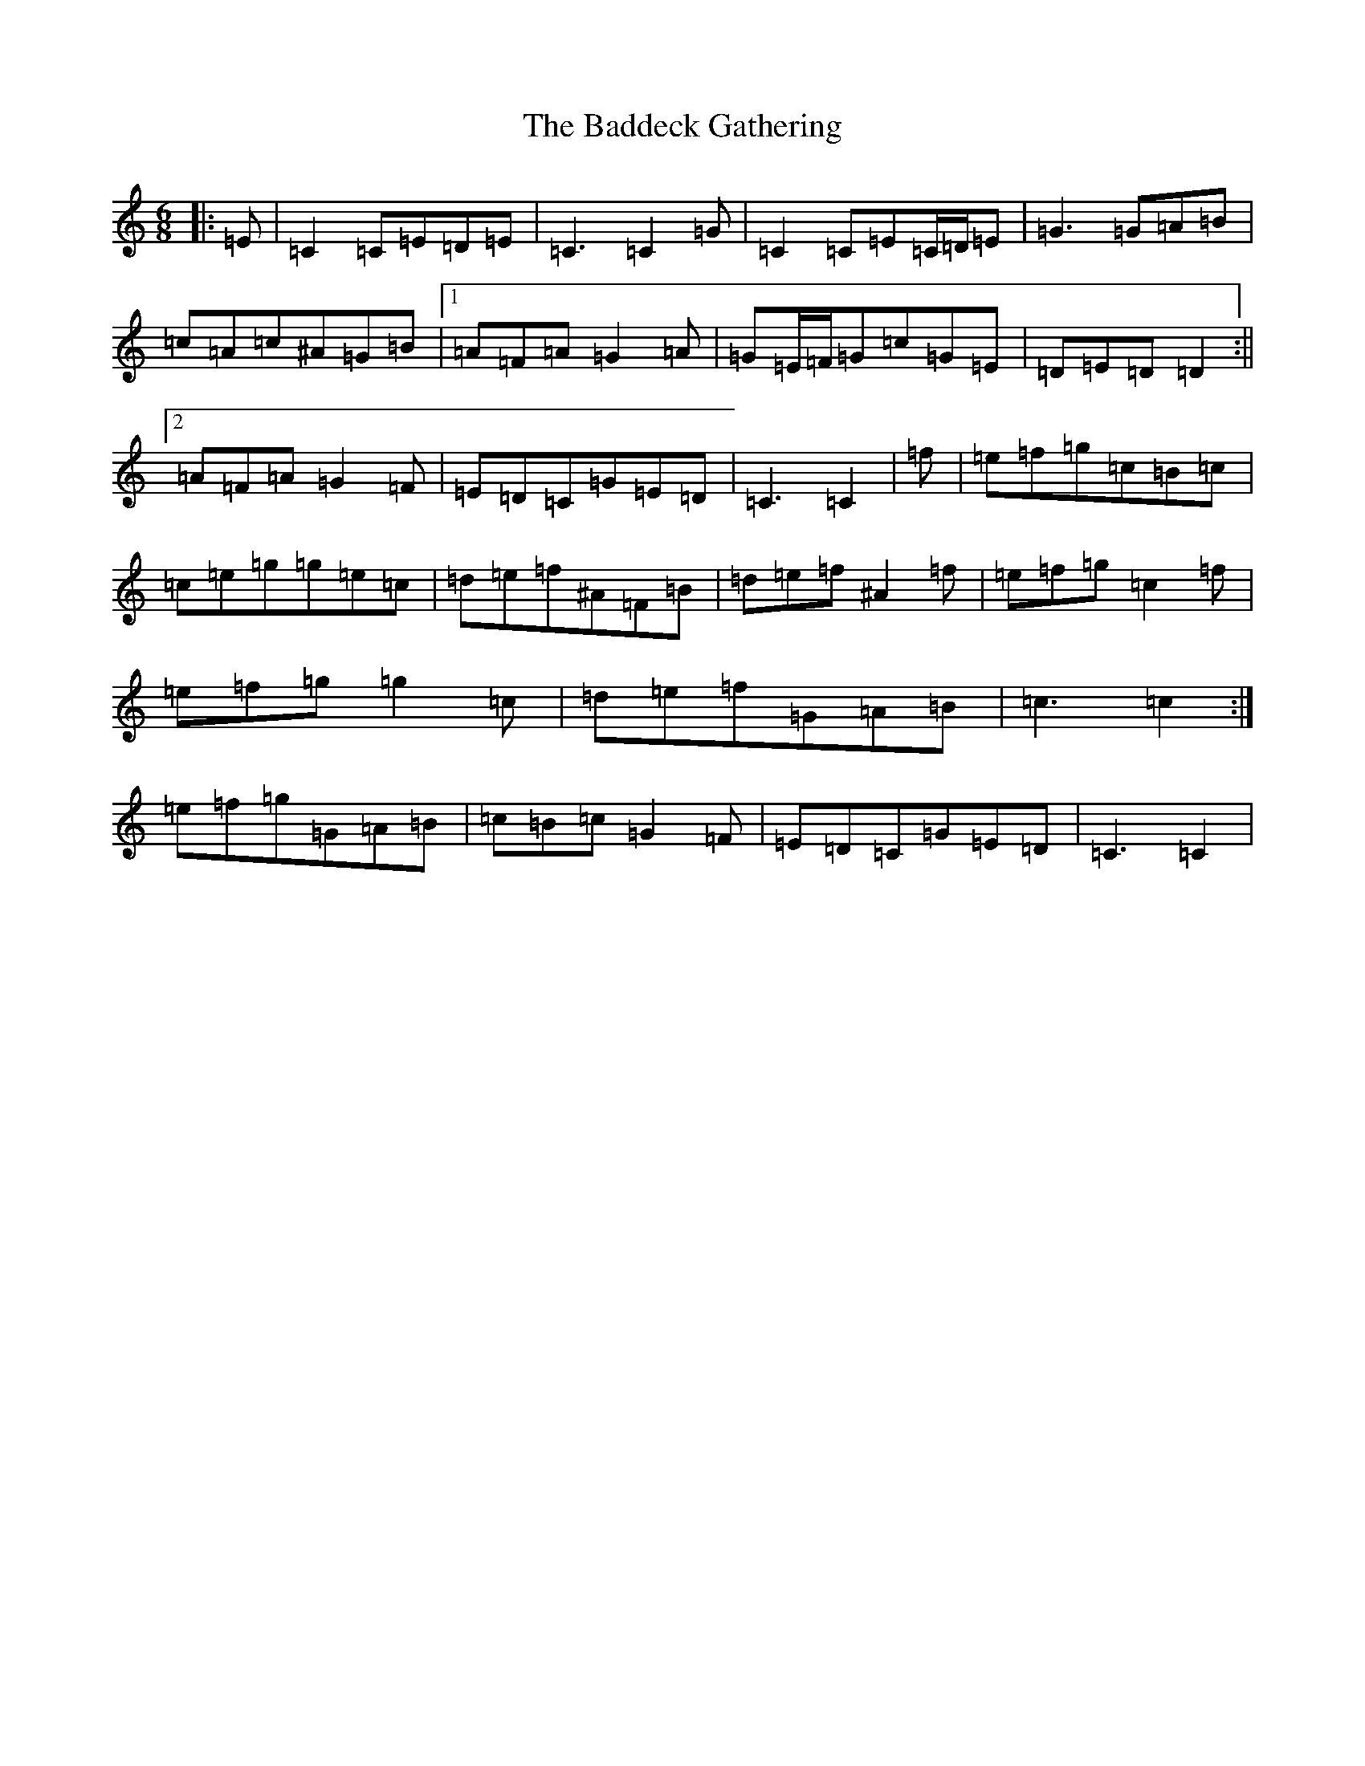 X: 1152
T: Baddeck Gathering, The
S: https://thesession.org/tunes/10243#setting20260
Z: D Major
R: jig
M:6/8
L:1/8
K: C Major
|:=E|=C2=C=E=D=E|=C3=C2=G|=C2=C=E=C/2=D/2=E|=G3=G=A=B|=c=A=c^A=G=B|1=A=F=A=G2=A|=G=E/2=F/2=G=c=G=E|=D=E=D=D2:||2=A=F=A=G2=F|=E=D=C=G=E=D|=C3=C2|=f|=e=f=g=c=B=c|=c=e=g=g=e=c|=d=e=f^A=F=B|=d=e=f^A2=f|=e=f=g=c2=f|=e=f=g=g2=c|=d=e=f=G=A=B|=c3=c2:|=e=f=g=G=A=B|=c=B=c=G2=F|=E=D=C=G=E=D|=C3=C2|